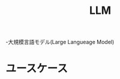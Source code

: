 :PROPERTIES:
:ID:       25325C32-83C5-4A63-A994-0766C6ECB2D9
:END:
#+title: LLM

-大規模言語モデル(Large Langueage Model)

* ユースケース
# put image
